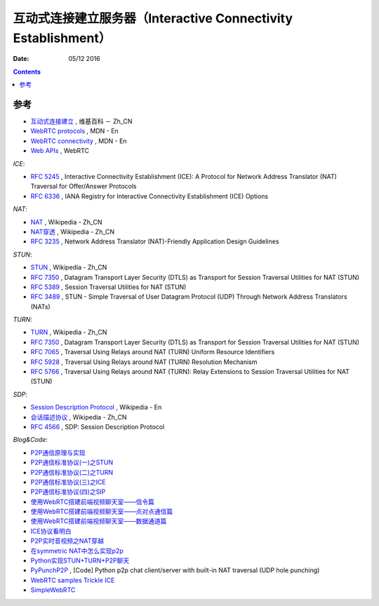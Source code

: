 互动式连接建立服务器（Interactive Connectivity Establishment）
====================================================================

:Date: 05/12 2016


.. contents::




参考
------

*   `互动式连接建立 <https://zh.wikipedia.org/wiki/互动式连接建立>`_ , 维基百科 － Zh_CN
*   `WebRTC protocols <https://developer.mozilla.org/en-US/docs/Web/API/WebRTC_API/Protocols>`_ , MDN - En
*   `WebRTC connectivity <https://developer.mozilla.org/en-US/docs/Web/API/WebRTC_API/Connectivity>`_ , MDN - En
*   `Web APIs <https://webrtc.org/web-apis/>`_ , WebRTC


*ICE*:

*   `RFC 5245 <https://tools.ietf.org/html/rfc5245>`_ , Interactive Connectivity Establishment (ICE): A Protocol for Network Address Translator (NAT) Traversal for Offer/Answer Protocols
*   `RFC 6336 <https://tools.ietf.org/html/rfc6336>`_ , IANA Registry for Interactive Connectivity Establishment (ICE) Options

*NAT*:

*   `NAT <https://zh.wikipedia.org/wiki/网络地址转换>`_ , Wikipedia - Zh_CN
*   `NAT穿透 <https://zh.wikipedia.org/wiki/NAT穿透>`_ , Wikipedia - Zh_CN
*   `RFC 3235 <https://tools.ietf.org/html/rfc3235>`_ , Network Address Translator (NAT)-Friendly Application Design Guidelines


*STUN*:

*   `STUN <https://zh.wikipedia.org/wiki/STUN>`_ , Wikipedia - Zh_CN
*   `RFC 7350 <https://tools.ietf.org/html/rfc7350>`_ , Datagram Transport Layer Security (DTLS) as Transport for Session Traversal Utilities for NAT (STUN)
*   `RFC 5389 <https://tools.ietf.org/html/rfc5389>`_ , Session Traversal Utilities for NAT (STUN)
*   `RFC 3489 <https://tools.ietf.org/html/rfc3489>`_ , STUN - Simple Traversal of User Datagram Protocol (UDP) Through Network Address Translators (NATs)

*TURN*:

*   `TURN <https://zh.wikipedia.org/wiki/TURN>`_ , Wikipedia - Zh_CN
*   `RFC 7350 <https://tools.ietf.org/html/rfc7350>`_ , Datagram Transport Layer Security (DTLS) as Transport for Session Traversal Utilities for NAT (STUN)
*   `RFC 7065 <https://tools.ietf.org/html/rfc7065>`_ , Traversal Using Relays around NAT (TURN) Uniform Resource Identifiers
*   `RFC 5928 <https://tools.ietf.org/html/rfc5928>`_ , Traversal Using Relays around NAT (TURN) Resolution Mechanism
*   `RFC 5766 <https://tools.ietf.org/html/rfc5766>`_ , Traversal Using Relays around NAT (TURN): Relay Extensions to Session Traversal Utilities for NAT (STUN)

*SDP*:

*   `Session Description Protocol <https://en.wikipedia.org/wiki/Session_Description_Protocol>`_ , Wikipedia - En
*   `会话描述协议 <https://zh.wikipedia.org/wiki/会话描述协议>`_ , Wikipedia - Zh_CN
*   `RFC 4566 <https://tools.ietf.org/html/rfc4566>`_ , SDP: Session Description Protocol

*Blog&Code*:

*   `P2P通信原理与实现 <https://pannzh.github.io/tech/p2p/2015/10/31/p2p-over-middle-box.html>`_
*   `P2P通信标准协议(一)之STUN <https://pannzh.github.io/tech/p2p/2015/12/13/p2p-standard-protocol-stun.html>`_
*   `P2P通信标准协议(二)之TURN <https://pannzh.github.io/tech/p2p/2015/12/16/p2p-standard-protocol-turn.html>`_
*   `P2P通信标准协议(三)之ICE <https://pannzh.github.io/tech/p2p/2015/12/21/p2p-standard-protocol-ice.html>`_
*   `P2P通信标准协议(四)之SIP <https://pannzh.github.io/tech/p2p/2016/01/06/p2p-standard-protocol-sip.html>`_

*   `使用WebRTC搭建前端视频聊天室——信令篇 <https://segmentfault.com/a/1190000000439103>`_
*   `使用WebRTC搭建前端视频聊天室——点对点通信篇 <https://segmentfault.com/a/1190000000733774>`_
*   `使用WebRTC搭建前端视频聊天室——数据通道篇 <https://segmentfault.com/a/1190000000733779>`_

*   `ICE协议看明白 <http://my.oschina.net/u/220943/blog/38203>`_
*   `P2P实时音视频之NAT穿越 <http://blog.easemob.com/?p=49>`_
*   `在symmetric NAT中怎么实现p2p <http://lifeofzjs.com/blog/2014/07/19/how-p2p-in-symmetric-nat/>`_
*   `Python实现STUN+TURN+P2P聊天 <https://laike9m.com/blog/pythonshi-xian-stunturnp2pliao-tian,29/>`_ 
*   `PyPunchP2P <https://github.com/laike9m/PyPunchP2P>`_ , [Code] Python p2p chat client/server with built-in NAT traversal (UDP hole punching)

*   `WebRTC samples Trickle ICE <https://webrtc.github.io/samples/src/content/peerconnection/trickle-ice/>`_
*   `SimpleWebRTC <https://xirsys.com/simplewebrtc/>`_


